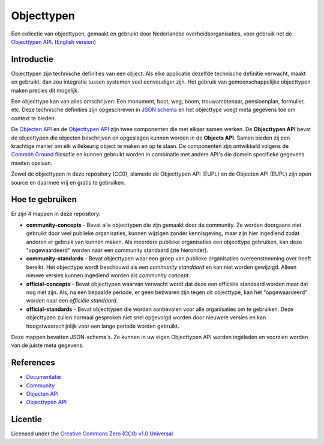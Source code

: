 ===========
Objecttypen
===========

Een collectie van objecttypen, gemaakt en gebruikt door Nederlandse 
overheidsorganisaties, voor gebruik net de `Objecttypen API`_.
(`English version`_)

Introductie
===========

Objecttypen zijn technische definities van een object. Als elke applicatie 
dezelfde technische definitie verwacht, maakt en gebruikt, dan zou integratie
tussen systemen veel eenvoudiger zijn. Het gebruik van gemeenschappelijke 
objecttypen maken precies dit mogelijk.

Een objecttype kan van alles omschrijven: Een monument, boot, weg, boom, 
trouwambtenaar, pensioenplan, formulier, etc. Deze technische definities zijn
opgeschreven in `JSON schema`_ en het objecttype voegt meta gegevens toe om
context te bieden.

De `Objecten API`_ en de `Objecttypen API`_ zijn twee componenten die met elkaar
samen werken. De **Objecttypen API** bevat de objecttypen die objecten 
beschrijven en opgeslagen kunnen worden in de **Objects API**. Samen bieden zij
een krachtige manier om elk willekeurig object te maken en op te slaan. De
componenten zijn ontwikkeld volgens de `Common Ground`_ filosofie en kunnen
gebruikt worden in combinatie met andere API's die domein specifieke gegevens
moeten opslaan.

Zowel de objecttypen in deze repository (CC0), alsmede de Objecttypen API (EUPL)
en de Objecten API (EUPL) zijn open source en daarmee vrij en gratis te 
gebruiken.

.. _`JSON schema`: https://json-schema.org/
.. _`Objecten API`: https://github.com/maykinmedia/objects-api/
.. _`Objecttypen API`: https://github.com/maykinmedia/objecttypes-api/
.. _`Common Ground`: https://www.commonground.nl/


Hoe te gebruiken
================

Er zijn 4 mappen in deze repository:

* **community-concepts** - Bevat alle objecttypen die zijn gemaakt door de
  community. Ze worden doorgaans niet gebruikt door veel publieke organisaties, 
  kunnen wijzigen zonder kennisgeving, maar zijn hier ingediend zodat anderen er
  gebruik van kunnen maken. Als meerdere publieke organisaties een objecttype 
  gebruiken, kan deze "opgewaardeerd" worden naar een community standaard (zie 
  hieronder).
* **community-standards** - Bevat objecttypen waar een groep van publieke 
  organisaties overeenstemming over heeft bereikt. Het objecttype wordt 
  beschouwd als een *community standaard* en kan niet worden gewijzigd. Alleen 
  nieuwe versies kunnen ingediend worden als *community concept*.
* **official-concepts** - Bevat objecttypen waarvan verwacht wordt dat deze een
  officiële standaard worden maar dat nog niet zijn. Als, na een bepaalde 
  periode, er geen bezwaren zijn tegen dit objecttype, kan het "opgewaardeerd" 
  worden naar een *officiële standaard*.
* **official-standards** - Bevat objecttypen die worden aanbevolen voor alle 
  organisaties om te gebruiken. Deze objecttypen zullen normaal gesproken niet
  snel opgevolgd worden door nieuwere versies en kan hoogstwaarschijnlijk voor 
  een lange periode worden gebruikt.

Deze mappen bevatten JSON-schema's. Ze kunnen in uw eigen Objecttypen API worden
ingeladen en voorzien worden van de juiste meta gegevens.


References
==========

* `Documentatie <https://objects-and-objecttypes-api.readthedocs.io/>`_
* `Community <https://commonground.nl/groups/view/601c92bd-19c7-431a-acd5-0400d60ad666/overige-registraties-objecten-en-objecttypen-api>`_
* `Objecten API <https://github.com/maykinmedia/objects-api/>`_
* `Objecttypen API <https://github.com/maykinmedia/objecttypes-api/>`_


Licentie
========

Licensed under the `Creative Commons Zero (CC0) v1.0 Universal`_

.. _`English version`: README.rst
.. _`Creative Commons Zero (CC0) v1.0 Universal`: LICENSE
